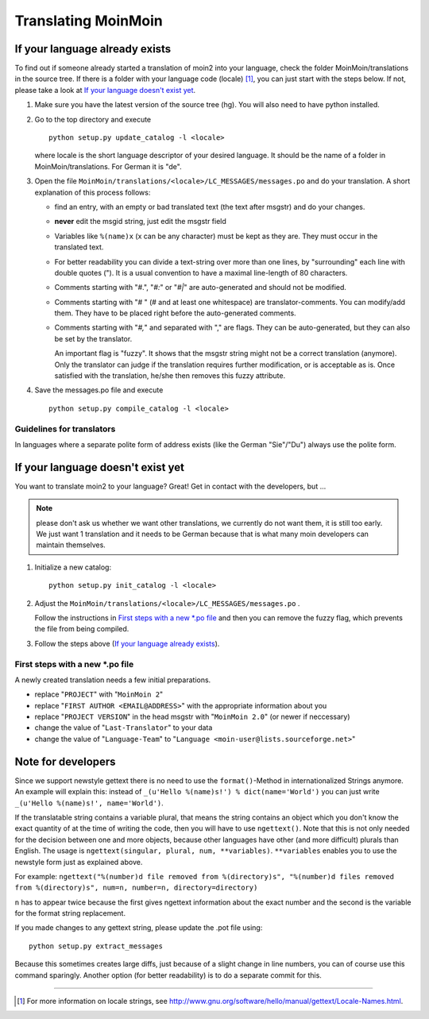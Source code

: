 ====================
Translating MoinMoin
====================

If your language already exists
-------------------------------

To find out if someone already started a translation of moin2 into your
language, check the folder MoinMoin/translations in the source tree.
If there is a folder with your language code (locale) [#]_, you can just
start with the steps below. If not, please take a look at `If your
language doesn't exist yet`_.


1. Make sure you have the latest version of the source tree (hg).
   You will also need to have python installed.

2. Go to the top directory and execute
   ::
     python setup.py update_catalog -l <locale>
   
   where locale is the short language descriptor of your desired
   language. It should be the name of a folder in MoinMoin/translations.
   For German it is "de".

3. Open the file ``MoinMoin/translations/<locale>/LC_MESSAGES/messages.po``
   and do your translation. A short explanation of this process follows:
   
   * find an entry, with an empty or bad translated text (the text after
     msgstr) and do your changes.
   
   * **never** edit the msgid string, just edit the msgstr field
   
   * Variables like ``%(name)x`` (x can be any character) must be kept as
     they are. They must occur in the translated text.
   
   * For better readability you can divide a text-string over more than
     one lines, by "surrounding" each line with double quotes (").
     It is a usual convention to have a maximal line-length of 80
     characters.
   
   * Comments starting with "#.", "*#:*" or "*#|*" are
     auto-generated and should not be modified.
   
   * Comments starting with "# " (# and at least one whitespace) are
     translator-comments. You can modify/add them. They have to be 
     placed right before the auto-generated comments.
   
   * Comments starting with "*#,*" and separated with "," are flags.
     They can be auto-generated, but they can also be set by the
     translator.
     
     An important flag is "fuzzy". It shows that the msgstr string might
     not be a correct translation (anymore). Only the translator can
     judge if the translation requires further modification, or is
     acceptable as is. Once satisfied with the translation, he/she then
     removes this fuzzy attribute.
     
     

4. Save the messages.po file and execute
   ::
     python setup.py compile_catalog -l <locale>


Guidelines for translators
``````````````````````````
In languages where a separate polite form of address exists (like the
German "Sie"/"Du") always use the polite form.

   
If your language doesn't exist yet
----------------------------------

You want to translate moin2 to your language? Great! Get in contact with
the developers, but ...

.. note::

  please don't ask us whether we want other translations, we
  currently do not want them, it is still too early. We just want
  1 translation and it needs to be German because that is what many
  moin developers can maintain themselves.

1. Initialize a new catalog:
   ::
     python setup.py init_catalog -l <locale>
   
2. Adjust the ``MoinMoin/translations/<locale>/LC_MESSAGES/messages.po`` .

   Follow the instructions in `First steps with a new *.po file`_ and
   then you can remove the fuzzy flag, which prevents the file from
   being compiled.

3. Follow the steps above (`If your language already exists`_).

First steps with a new *.po file
````````````````````````````````

A newly created translation needs a few initial preparations.

* replace "``PROJECT``" with "``MoinMoin 2``"

* replace "``FIRST AUTHOR <EMAIL@ADDRESS>``" with the appropriate information
  about you

* replace "``PROJECT VERSION``" in the head msgstr with
  "``MoinMoin 2.0``" (or newer if neccessary)
  
* change the value of "``Last-Translator``" to your data

* change the value of "``Language-Team``" to
  "``Language <moin-user@lists.sourceforge.net>``"

Note for developers
-------------------

Since we support newstyle gettext there is no need to use the
``format()``-Method in internationalized Strings anymore. An example
will explain this: instead of
``_(u'Hello %(name)s!') % dict(name='World')`` you can just
write ``_(u'Hello %(name)s!', name='World')``.

If the translatable string contains a variable plural, that means
the string contains an object which you don't know the exact quantity
of at the time of writing the code, then you will have to use
``ngettext()``. Note that this is not only needed for the decision
between one and more objects, because other languages have other
(and more difficult) plurals than English. The usage is
``ngettext(singular, plural, num, **variables)``. ``**variables``
enables you to use the newstyle form just as explained above.

For example:
``ngettext("%(number)d file removed from %(directory)s", "%(number)d files removed from %(directory)s", num=n, number=n, directory=directory)``

``n`` has to appear twice because the first gives ngettext information
about the exact number and the second is the variable for the format
string replacement.

If you made changes to any gettext string, please update the .pot file
using::
  python setup.py extract_messages

Because this sometimes creates large diffs, just because of a slight
change in line numbers, you can of course use this command sparingly.
Another option (for better readability) is to do a separate commit
for this.


------

.. [#] For more information on locale strings, see
   http://www.gnu.org/software/hello/manual/gettext/Locale-Names.html.
